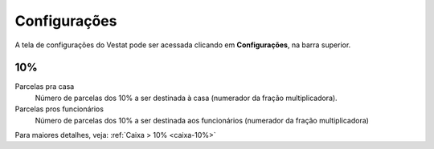 #############
Configurações
#############

A tela de configurações do Vestat pode ser acessada clicando em
**Configurações**, na barra superior.

10%
===

Parcelas pra casa
    Número de parcelas dos 10% a ser destinada à casa (numerador da
    fração multiplicadora).

Parcelas pros funcionários
    Número de parcelas dos 10% a ser destinada aos funcionários
    (numerador da fração multiplicadora)

Para maiores detalhes, veja: :ref:`Caixa > 10% <caixa-10%>`
